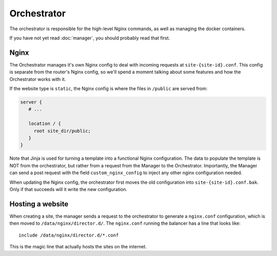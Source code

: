 ############
Orchestrator
############

The orchestrator is responsible for the
high-level Nginx commands, as well as managing the docker containers.

If you have not yet read :doc:`manager`, you should probably read that first.

Nginx
-----
The Orchestrator manages it's own Nginx config to deal
with incoming requests at ``site-{site-id}.conf``. This config is
separate from the router's Nginx config, so we'll spend a moment talking
about some features and how the Orchestrator works with it.

If the website type is ``static``, the Nginx config is where the files in ``/public``
are served from:

.. code-block:: nginx

   server {
      # ...

      location / {
        root site_dir/public;
      }
   }

Note that Jinja is used for turning a template into a functional Nginx configuration.
The data to populate the template is NOT from the orchestrator, but rather from
a request from the Manager to the Orchestrator. Importantly, the Manager can send a
post request with the field ``custom_nginx_config`` to inject any other nginx configuration
needed.

When updating the Nginx config, the orchestrator first moves the old configuration into
``site-{site-id}.conf.bak``. Only if that succeeds will it write the new configuration.

Hosting a website
-----------------
When creating a site, the manager sends a request to the orchestrator to generate a ``nginx.conf``
configuration, which is then moved to ``/data/nginx/director.d/``. The ``nginx.conf`` running the balancer
has a line that looks like::

  include /data/nginx/director.d/*.conf

This is the magic line that actually hosts the sites on the internet.
